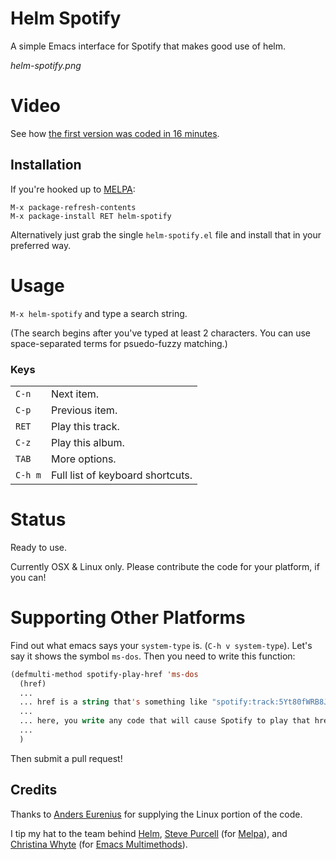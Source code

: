 * Helm Spotify

A simple Emacs interface for Spotify that makes good use of helm.

[[helm-spotify.png]]

* Video

See how [[http://www.youtube.com/watch?v=XjKtkEMUYGc&feature=youtu.be][the first version was coded in 16 minutes]].

** Installation

If you're hooked up to [[http://melpa.milkbox.net/][MELPA]]:

#+BEGIN_EXAMPLE
M-x package-refresh-contents
M-x package-install RET helm-spotify
#+END_EXAMPLE

Alternatively just grab the single =helm-spotify.el= file and
install that in your preferred way.

* Usage

=M-x helm-spotify= and type a search string.

(The search begins after you've typed at least 2 characters. You can
use space-separated terms for psuedo-fuzzy matching.)

*** Keys

| =C-n=   | Next item.                       |
| =C-p=   | Previous item.                   |
| =RET=   | Play this track.                 |
| =C-z=   | Play this album.                 |
| =TAB=   | More options.                    |
| =C-h m= | Full list of keyboard shortcuts. |

* Status

Ready to use.

Currently OSX & Linux only. Please contribute the code for your
platform, if you can!

* Supporting Other Platforms

Find out what emacs says your =system-type= is. (=C-h v system-type=).
Let's say it shows the symbol =ms-dos=. Then you need to write this function:

#+BEGIN_SRC emacs-lisp
  (defmulti-method spotify-play-href 'ms-dos
    (href)
    ...
    ... href is a string that's something like "spotify:track:5Yt80fWRB8JG73XlPjrrKP"
    ...
    ... here, you write any code that will cause Spotify to play that href.
    ...
    )
#+END_SRC

Then submit a pull request!

** Credits

Thanks to [[https://github.com/aes][Anders Eurenius]] for supplying the Linux portion of the code.

I tip my hat to the team behind [[https://github.com/emacs-helm/helm][Helm]], [[https://github.com/purcell][Steve Purcell]] (for [[https://github.com/milkypostman/melpa][Melpa]]), and
[[https://github.com/kurisuwhyte][Christina Whyte]] (for [[https://github.com/kurisuwhyte/emacs-multi][Emacs Multimethods]]).

